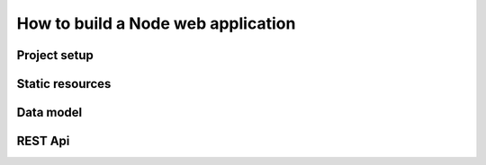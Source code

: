 How to build a Node web application
########

Project setup
*****

Static resources
*****

Data model
*****

REST Api
*****
